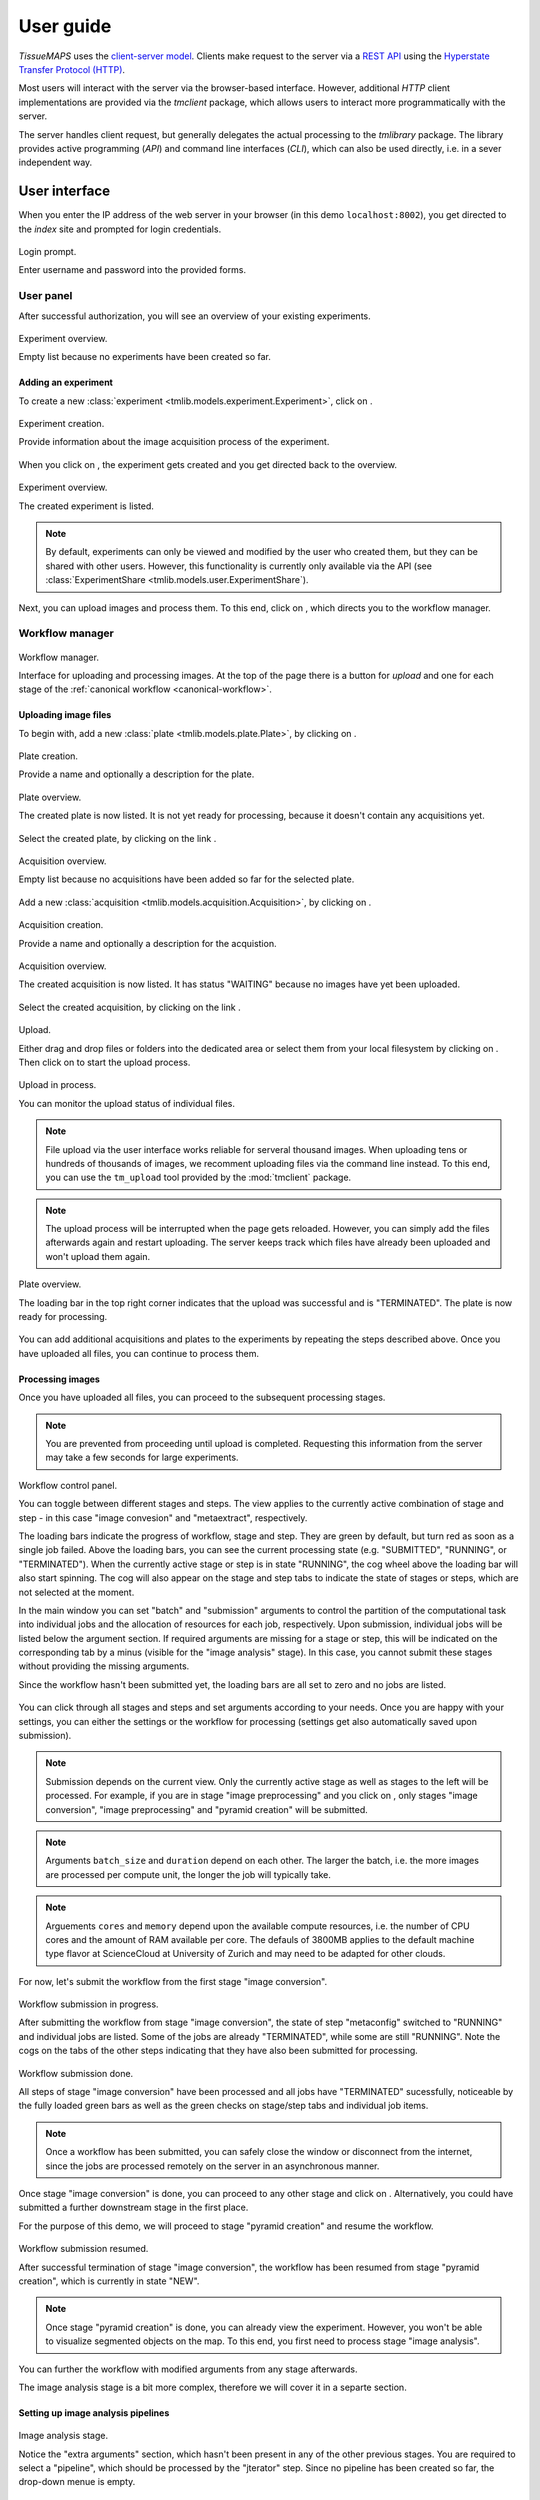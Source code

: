 **********
User guide
**********

`TissueMAPS` uses the `client-server model <https://en.wikipedia.org/wiki/Client%E2%80%93server_model>`_. Clients make request to the server via a `REST API <http://rest.elkstein.org/2008/02/what-is-rest.html>`_ using the `Hyperstate Transfer Protocol (HTTP) <https://en.wikipedia.org/wiki/Hypertext_Transfer_Protocol>`_.

Most users will interact with the server via the browser-based interface. However, additional `HTTP` client implementations are provided via the `tmclient` package, which allows users to interact more programmatically with the server.

The server handles client request, but generally delegates the actual processing to the `tmlibrary` package. The library provides active programming (`API`) and command line interfaces (`CLI`), which can also be used directly, i.e. in a sever independent way.

.. _user-interace:

User interface
==============

When you enter the IP address of the web server in your browser (in this demo ``localhost:8002``), you get directed to the *index* site and prompted for login credentials.

.. figure:: ./_static/ui_login.png
   :width: 75%
   :align: center

   Login prompt.

   Enter username and password into the provided forms.

.. _user-interface-user-panel:

User panel
----------

After successful authorization, you will see an overview of your existing experiments.

.. figure:: ./_static/ui_experiment_list_empty.png
   :width: 75%
   :align: center

   Experiment overview.

   Empty list because no experiments have been created so far.

.. _user-interface-add-experiment:

Adding an experiment
^^^^^^^^^^^^^^^^^^^^

To create a new :class:`experiment <tmlib.models.experiment.Experiment>`, click on |create_new_exp_button|.

.. figure:: ./_static/ui_experiment_create.png
   :width: 75%
   :align: center

   Experiment creation.

   Provide information about the image acquisition process of the experiment.

When you click on |create_exp_button|, the experiment gets created and you get directed back to the overview.

.. figure:: ./_static/ui_experiment_list_one.png
   :width: 75%
   :align: center

   Experiment overview.

   The created experiment is listed.

.. note:: By default, experiments can only be viewed and modified by the user who created them, but they can be shared with other users. However, this functionality is currently only available via the API (see :class:`ExperimentShare <tmlib.models.user.ExperimentShare`).

Next, you can upload images and process them. To this end, click on |modify_button|, which directs you to the workflow manager.

.. _user-interface-workflow-manager:

Workflow manager
----------------

.. figure:: ./_static/ui_workflow.png
   :width: 75%
   :align: center

   Workflow manager.

   Interface for uploading and processing images. At the top of the page there is a button for *upload* and one for each stage of the :ref:`canonical workflow <canonical-workflow>`.

.. _user-interface-workflow-manager-uploading-images:

Uploading image files
^^^^^^^^^^^^^^^^^^^^^

To begin with, add a new :class:`plate <tmlib.models.plate.Plate>`, by clicking on |create_plate_button|.

.. figure:: ./_static/ui_plate_create.png
   :width: 75%
   :align: center

   Plate creation.

   Provide a name and optionally a description for the plate.

.. figure:: ./_static/ui_plate_list_one.png
   :width: 75%
   :align: center

   Plate overview.

   The created plate is now listed. It is not yet ready for processing, because it doesn't contain any acquisitions yet.

Select the created plate, by clicking on the link |plate_link|.

.. figure:: ./_static/ui_acquisition_list_empty.png
   :width: 75%
   :align: center

   Acquisition overview.

   Empty list because no acquisitions have been added so far for the selected plate.

Add a new :class:`acquisition <tmlib.models.acquisition.Acquisition>`, by clicking on |create_acq_button|.

.. figure:: ./_static/ui_acquisition_create.png
   :width: 75%
   :align: center

   Acquisition creation.

   Provide a name and optionally a description for the acquistion.

.. figure:: ./_static/ui_acquisition_list_one.png
   :width: 75%
   :align: center

   Acquisition overview.

   The created acquisition is now listed. It has status "WAITING" because no images have yet been uploaded.


Select the created acquisition, by clicking on the link |acq_link|.

.. figure:: ./_static/ui_acquisition_upload.png
   :width: 75%
   :align: center

   Upload.

   Either drag and drop files or folders into the dedicated area or select them from your local filesystem by clicking on |select_files_button|. Then click on |upload_files_button| to start the upload process.

.. figure:: ./_static/ui_acquisition_upload_process.png
   :width: 75%
   :align: center

   Upload in process.

   You can monitor the upload status of individual files.

.. note:: File upload via the user interface works reliable for serveral thousand images. When uploading tens or hundreds of thousands of images, we recomment uploading files via the command line instead. To this end, you can use the ``tm_upload`` tool provided by the :mod:`tmclient` package.

.. note:: The upload process will be interrupted when the page gets reloaded. However, you can simply add the files afterwards again and restart uploading. The server keeps track which files have already been uploaded and won't upload them again.

.. figure:: ./_static/ui_plate_list_one_ready.png
   :width: 75%
   :align: center

   Plate overview.

   The loading bar in the top right corner indicates that the upload was successful and is "TERMINATED". The plate is now ready for processing.

You can add additional acquisitions and plates to the experiments by repeating the steps described above. Once you have uploaded all files, you can continue to process them.

.. _user-interface-workflow-manager-processing-images:

Processing images
^^^^^^^^^^^^^^^^^

Once you have uploaded all files, you can proceed to the subsequent processing stages.

.. note:: You are prevented from proceeding until upload is completed. Requesting this information from the server may take a few seconds for large experiments.

.. figure:: ./_static/ui_workflow_stage_one.png
   :width: 75%
   :align: center

   Workflow control panel.

   You can toggle between different stages and steps. The view applies to the currently active combination of stage and step - in this case "image convesion" and "metaextract", respectively.

   The loading bars indicate the progress of workflow, stage and step. They are green by default, but turn red as soon as a single job failed. Above the loading bars, you can see the current processing state (e.g. "SUBMITTED", "RUNNING", or "TERMINATED"). When the currently active stage or step is in state "RUNNING", the cog wheel above the loading bar will also start spinning. The cog will also appear on the stage and step tabs to indicate the state of stages or steps, which are not selected at the moment.

   In the main window you can set "batch" and "submission" arguments to control the partition of the computational task into individual jobs and the allocation of resources for each job, respectively. Upon submission, individual jobs will be listed below the argument section. If required arguments are missing for a stage or step, this will be indicated on the corresponding tab by a minus (visible for the "image analysis" stage). In this case, you cannot submit these stages without providing the missing arguments.

   Since the workflow hasn't been submitted yet, the loading bars are all set to zero and no jobs are listed.

You can click through all stages and steps and set arguments according to your needs. Once you are happy with your settings, you can either |save_button| the settings or |submit_button| the workflow for processing (settings get also automatically saved upon submission).

.. note:: Submission depends on the current view. Only the currently active stage as well as stages to the left will be processed. For example, if you are in stage "image preprocessing" and you click on |submit_button|, only stages "image conversion", "image preprocessing" and "pyramid creation" will be submitted.

.. note:: Arguments ``batch_size`` and ``duration`` depend on each other. The larger the batch, i.e. the more images are processed per compute unit, the longer the job will typically take.

.. note:: Arguements ``cores`` and ``memory`` depend upon the available compute resources, i.e. the number of CPU cores and the amount of RAM available per core. The defauls of 3800MB applies to the default machine type flavor at ScienceCloud at University of Zurich and may need to be adapted for other clouds.

For now, let's submit the workflow from the first stage "image conversion".

.. figure:: ./_static/ui_workflow_stage_one_submitted.png
   :width: 75%
   :align: center

   Workflow submission in progress.

   After submitting the workflow from stage "image conversion", the state of step "metaconfig" switched to "RUNNING" and individual jobs are listed. Some of the jobs are already "TERMINATED", while some are still "RUNNING". Note the cogs on the tabs of the other steps indicating that they have also been submitted for processing.

.. figure:: ./_static/ui_workflow_stage_one_done.png
   :width: 75%
   :align: center

   Workflow submission done.

   All steps of stage "image conversion" have been processed and all jobs have "TERMINATED" sucessfully, noticeable by the fully loaded green bars as well as the green checks on stage/step tabs and individual job items.

.. note:: Once a workflow has been submitted, you can safely close the window or disconnect from the internet, since the jobs are processed remotely on the server in an asynchronous manner.

Once stage "image conversion" is done, you can proceed to any other stage and click on |resume_button|. Alternatively, you could have submitted a further downstream stage in the first place.

For the purpose of this demo, we will proceed to stage "pyramid creation" and resume the workflow.

.. figure:: ./_static/ui_workflow_stage_three.png
   :width: 75%
   :align: center

   Workflow submission resumed.

   After successful termination of stage "image conversion", the workflow has been resumed from stage "pyramid creation", which is currently in state "NEW".

.. note:: Once stage "pyramid creation" is done, you can already view the experiment. However, you won't be able to visualize segmented objects on the map. To this end, you first need to process stage "image analysis".

You can further |resubmit_button| the workflow with modified arguments from any stage afterwards.

The image analysis stage is a bit more complex, therefore we will cover it in a separte section.

.. _workflow-interface-image-analysis-pipeline:

Setting up image analysis pipelines
^^^^^^^^^^^^^^^^^^^^^^^^^^^^^^^^^^^

.. figure:: ./_static/ui_workflow_stage_four.png
   :width: 75%
   :align: center

   Image analysis stage.

   Notice the "extra arguments" section, which hasn't been present in any of the other previous stages. You are required to select a "pipeline", which should be processed by the "jterator" step. Since no pipeline has been created so far, the drop-down menue is empty.

To begin with, you need to create a pipeline. To this end, click on |create_pipe_button|. Give the pipeline a descriptive name, here we call it ``test-pipe``.
This will direct you to a separte interface for defining the pipeline.


.. figure:: ./_static/ui_jterator.png
   :width: 75%
   :align: center

   Jterator interface.

   On the left side in the "Available Modules" column, you find all modules implemented in the :mod:`jtmodules` package. "Pipeline Settings" describes the input for the pipeline in form of "channels" and lists modules that have been added to the pipeline. The module "Module Settings" section describes input arguments and expected outputs of the currently selected module.

.. figure:: ./_static/ui_jterator_module_one.png
   :width: 75%
   :align: center

   Pipeline and module settings.

   You can drag and drop modules from the list of available modules into the indicated field in the *pipeline* section and then click on added item to set module parameters. The order of modules in the pipeline can be rearranged by dragging them up or down.

   You can further select *channels* in the *input* section to make them available to the pipeline. Additional *channels* can be removed when neeeded. The selected "channels" become available as an *input* for the selected module.

.. tip:: Images for all *channels* selected in the *input* section will be loaded into memory (for the acquisition site corresponding to the given batch). So remove any channel you don't use in your pipeline to gain performance.

.. figure:: ./_static/ui_jterator_module_one_rename.png
   :width: 75%
   :align: center

   Module renaming.

   A module can be renamed by clicking on the textfield in the respective pipeline item. Enter a new name in the provided field and press enter. Note, that the name in the "Module Settings" column remains unchanged. It continues to refer to the module source file.

.. note:: Names of modules in the pipeline must be unique. When adding the same module twice, it will be automatically renamed by appending it with a number. Be aware that names of module outputs must be hashable and therefore also unique. Best practice is to use to use the module as a namespace: ``<module_name>.<output_argument_name>``, e.g. ``smooth.smoothed_image`` for the above example. Since module names must be unique the resulting *output* will consequently have a unique name, too.

Add all modules to the pipeline that you need for your analysis and set parameters.

.. note:: Types of *input* parameters are checked internally. Only inputs matching the type definition of the *input* argument are listed in the drop-down menue.

Here, we will first add all the modules required to segment "Nuclei" and "Cells" in the images.

.. figure:: ./_static/ui_jterator_module_many_segment.png
   :width: 75%
   :align: center

   Example segmentation pipeline.

   This pipeline identifies primary ("Nuclei") and secondary objects ("Cells"): The image corresponding to channel "wavelength-1" is smoothed and subsequently thresholded. The resulting mask is then labeled to define individual primary objects. The primary objects are subsequently expanded using a watershed transform of the smoothed image belonging to channel "wavelength-2", which generates secondary objects.

The pipeline can be saved at any time by clicking on |save_button|. This will save the pipeline settings as well as settings of each module in the pipeline.

When all required parameters are set, the pipeline can be submitted by clicking on |submit_button| (submission will automatically save the pipeline as well).

.. figure:: ./_static/ui_jterator_submit.png
   :width: 75%
   :align: center

   Pipeline submission.

   Up to ten jobs can be maximally submitted for a pipeline.

To see which acquisition sites the jobs map to, click on |list_jobs_button|.

.. figure:: ./_static/ui_jterator_joblist.png
   :width: 75%
   :align: center

   Job list.

   The table shows the name of "plate" and "well" as well as the "x" and "y" coordinate of each :class:`site <tmlib.models.site.Site>` corresponding to a particular job. This is intended to help you select job IDs for testing your pipeline, such that you include images from different wells or positions within a well.

.. note:: In the workflow panel you can set a ``batch_size`` for the "jterator" step. However, when you submit the pipeline for testing in the jterator user interface, ``batch_size`` will be automatically set to 1, such that only one acquisition :class:`site <tmlib.models.site.Site>` will be processed per job.

Once submitted, jobs get cued and processed depending on available computational resources. If you have access to enough compute units, all jobs will be processed in parallel.

.. figure:: ./_static/ui_jterator_results.png
   :width: 75%
   :align: center

   Pipeline results.

   Results of individual jobs are listed in the "Results" column. |figure_button| is active for the currently selected module.

When clicking on |figure_button|, the figure for the respective job is displayed in fullscreen mode.

.. figure:: ./_static/ui_jterator_figure.png
   :width: 75%
   :align: center

   Module figures.

   Figures are interactive. Pixels values are displayed when hovering over images. You can also zoom into plots to have a closer look. Be aware, however, that plots may have a reduced resolution.

.. note:: Plotting needs to be explicitely activated for a module by selecting ``true`` for argument "plot". This is done to speed up processing of the pipeline.

When clicking on |log_button|, the log output for the respective job is displayed. The messages includes the log of the entire pipeline and is the same irrespective of which module is currently active.

.. figure:: ./_static/ui_jterator_log.png
   :width: 75%
   :align: center

   Pipeline log outputs.

   Standard output and error are caputered for each pipeline run. The logging level is set to ``INFO`` by default.

To save segmented objects and be able to assign values of extracted features to them, objects need to be registered using the :mod:`register_objects <jtmodules.register_objects>` modules. From a user perspective, the registration simply assigns a name to a label image.


.. figure:: ./_static/ui_jterator_object_registration.png
   :width: 75%
   :align: center

   Object registration.

   Assign a unique, but short and descriptive name to each type of segmented objects that you want to save. To this end, objects need to be provided in form of a labled image, where each object has a unique ID, as output by the :mod:`label <jtmodules.label>` module, for example.

When we are happy with the segmentation results, we can add addtional modules for feature extraction.

.. warning:: All extracted features will be automatically saved. Since the resulting I/O will increase processing time, its recommended to exclude *measurement* modules from the pipeline for tuning segmentation parameters.

.. tip:: You can inactivate modules by clicking on |eye_open_symbol| without having to remove them from the pipeline. Just be aware that this may affect downstream modules, since the *output* of inactivated modules will of course no longer be produced.

.. tip:: You can quickly move down and up in the pipeline in a `Vim <http://www.vim.org/>`_-like manner using the *j* and *k* keys, respectively.

.. figure:: ./_static/ui_jterator_feature_extraction.png
   :width: 75%
   :align: center

   Feature extraction.

   Select a previously registerd object type for which you would like to take a measurement. Some features, such as ``intensity`` require an additional raster image. Others, such as ``morphology`` measure only object size and shape and are thus independent of the actual pixel intensity values.

.. note:: Feature names follow a convention: ``<class>_<statistic>_<channel>``. In case features are intensity-independent, the name reduces to ``<class>_<statistic>``. For the above example this would result in ``Intensity_mean_wavelength-2`` or ``Morphology_area``.

Once you have set up your pipeline, save your pipeline (!) and return to the workflow panel. Select the created pipeline and submit the "image analysis" stage by clicking on |resume_button|. In contrast to submissions in the *jterator* user interface, this will now submit all jobs and potentially run more than one pipeline per job in a sequential manner, depending on the specified ``batch_size``.

.. figure:: ./_static/ui_workflow_stage_four_submission.png
   :width: 75%
   :align: center

   Image analysis submission.

   Select the created pipline in the drop-down menu. In case the pipeline doesn't show up, you may have to |reload_button| the workflow settings.


.. _user-interface-viewer:

Viewer
------

Once you've setup your experiment, you can view the *experiment* by returning to the `user panel`_ and clicking on |view_button|.

.. |create_new_exp_button| image:: ./_static/ui_create_new_exp_button.png
   :height: 15px

.. |create_exp_button| image:: ./_static/ui_create_exp_button.png
   :height: 15px

.. |modify_button| image:: ./_static/ui_modify_button.png
   :height: 15px

.. |create_plate_button| image:: ./_static/ui_create_plate_button.png
   :height: 15px

.. |plate_link| image:: ./_static/ui_plate_link.png
   :height: 15px

.. |create_acq_button| image:: ./_static/ui_create_acq_button.png
   :height: 15px

.. |acq_link| image:: ./_static/ui_acq_link.png
   :height: 15px

.. |select_files_button| image:: ./_static/ui_select_files_button.png
   :height: 15px

.. |upload_files_button| image:: ./_static/ui_upload_files_button.png
   :height: 15px

.. |submit_button| image:: ./_static/ui_submit_button.png
   :height: 15px

.. |resume_button| image:: ./_static/ui_resume_button.png
   :height: 15px

.. |reload_button| image:: ./_static/ui_reload_button.png
   :height: 15px

.. |resubmit_button| image:: ./_static/ui_resubmit_button.png
   :height: 15px

.. |save_button| image:: ./_static/ui_save_button.png
   :height: 15px

.. |create_pipe_button| image:: ./_static/ui_create_pipe_button.png
   :height: 15px

.. |list_jobs_button| image:: ./_static/ui_list_jobs_button.png
   :height: 15px

.. |figure_button| image:: ./_static/ui_figure_button.png
   :height: 15px

.. |log_button| image:: ./_static/ui_log_button.png
   :height: 15px

.. |eye_open_symbol| image:: ./_static/ui_eye_open_symbol.png
   :height: 15px




.. _restful-api:

RESTful API
===========


.. _command-line-interface:

Command line interface
======================



.. _active-programming-interface:

Active programming interface
============================
